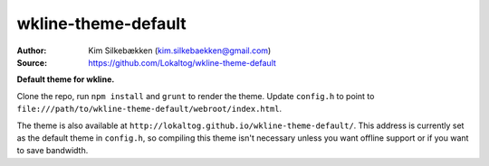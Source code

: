 wkline-theme-default
====================

:Author: Kim Silkebækken (kim.silkebaekken@gmail.com)
:Source: https://github.com/Lokaltog/wkline-theme-default

**Default theme for wkline.**

Clone the repo, run ``npm install`` and ``grunt`` to render the theme. Update
``config.h`` to point to
``file:///path/to/wkline-theme-default/webroot/index.html``.

The theme is also available at
``http://lokaltog.github.io/wkline-theme-default/``. This address is currently set as
the default theme in ``config.h``, so compiling this theme isn't necessary unless you
want offline support or if you want to save bandwidth.
